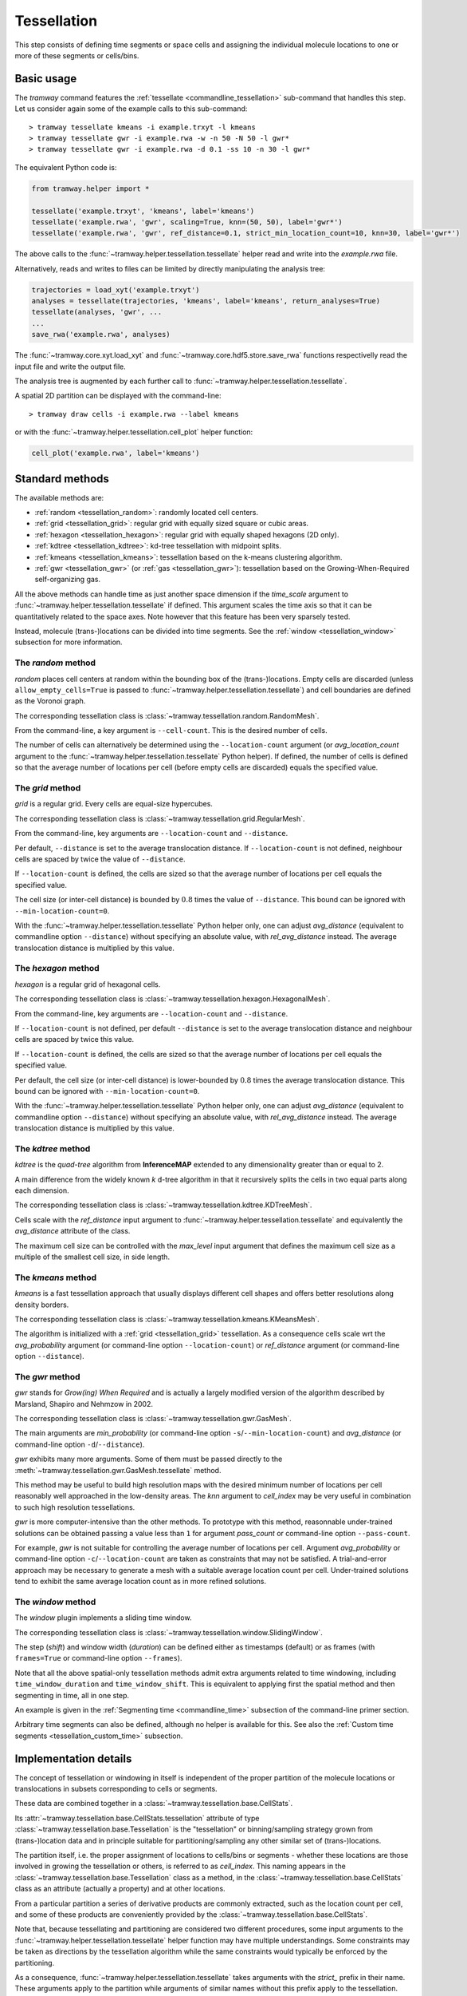 .. _tessellation:

Tessellation
============

This step consists of defining time segments or space cells and assigning the individual molecule locations to one or more of these segments or cells/bins.

Basic usage
-----------

The *tramway* command features the :ref:`tessellate <commandline_tessellation>` sub-command that handles this step.
Let us consider again some of the example calls to this sub-command::

	> tramway tessellate kmeans -i example.trxyt -l kmeans
	> tramway tessellate gwr -i example.rwa -w -n 50 -N 50 -l gwr*
	> tramway tessellate gwr -i example.rwa -d 0.1 -ss 10 -n 30 -l gwr*


The equivalent Python code is:

.. code-block:: python

	from tramway.helper import *

	tessellate('example.trxyt', 'kmeans', label='kmeans')
	tessellate('example.rwa', 'gwr', scaling=True, knn=(50, 50), label='gwr*')
	tessellate('example.rwa', 'gwr', ref_distance=0.1, strict_min_location_count=10, knn=30, label='gwr*')


The above calls to the :func:`~tramway.helper.tessellation.tessellate` helper read and write into the *example.rwa* file.

Alternatively, reads and writes to files can be limited by directly manipulating the analysis tree:

.. code-block:: python

	trajectories = load_xyt('example.trxyt')
	analyses = tessellate(trajectories, 'kmeans', label='kmeans', return_analyses=True)
	tessellate(analyses, 'gwr', ...
	...
	save_rwa('example.rwa', analyses)


The :func:`~tramway.core.xyt.load_xyt` and :func:`~tramway.core.hdf5.store.save_rwa` functions respectivelly read the input file and write the output file.

The analysis tree is augmented by each further call to :func:`~tramway.helper.tessellation.tessellate`.

A spatial 2D partition can be displayed with the command-line::

	> tramway draw cells -i example.rwa --label kmeans

or with the :func:`~tramway.helper.tessellation.cell_plot` helper function:

.. code-block:: python

	cell_plot('example.rwa', label='kmeans')


Standard methods
----------------

The available methods are:

* :ref:`random <tessellation_random>`: randomly located cell centers.
* :ref:`grid <tessellation_grid>`: regular grid with equally sized square or cubic areas.
* :ref:`hexagon <tessellation_hexagon>`: regular grid with equally shaped hexagons (2D only).
* :ref:`kdtree <tessellation_kdtree>`: kd-tree tessellation with midpoint splits.
* :ref:`kmeans <tessellation_kmeans>`: tessellation based on the k-means clustering algorithm.
* :ref:`gwr <tessellation_gwr>` (or :ref:`gas <tessellation_gwr>`): tessellation based on the Growing-When-Required self-organizing gas.

All the above methods can handle time as just another space dimension if the `time_scale` argument to :func:`~tramway.helper.tessellation.tessellate` if defined.
This argument scales the time axis so that it can be quantitatively related to the space axes.
Note however that this feature has been very sparsely tested.

Instead, molecule (trans-)locations can be divided into time segments.
See the :ref:`window <tessellation_window>` subsection for more information.


.. _tessellation_random:

The *random* method
^^^^^^^^^^^^^^^^^^^

*random* places cell centers at random within the bounding box of the (trans-)locations.
Empty cells are discarded (unless ``allow_empty_cells=True`` is passed to :func:`~tramway.helper.tessellation.tessellate`) and cell boundaries are defined as the Voronoi graph.

The corresponding tessellation class is :class:`~tramway.tessellation.random.RandomMesh`.

From the command-line, a key argument is ``--cell-count``.
This is the desired number of cells.

The number of cells can alternatively be determined using the ``--location-count`` argument (or `avg_location_count` argument to the :func:`~tramway.helper.tessellation.tessellate` Python helper).
If defined, the number of cells is defined so that the average number of locations per cell (before empty cells are discarded) equals the specified value.

.. _tessellation_grid:

The *grid* method
^^^^^^^^^^^^^^^^^

*grid* is a regular grid. Every cells are equal-size hypercubes.

The corresponding tessellation class is :class:`~tramway.tessellation.grid.RegularMesh`.

From the command-line, key arguments are ``--location-count`` and ``--distance``.

Per default, ``--distance`` is set to the average translocation distance.
If ``--location-count`` is not defined, neighbour cells are spaced by twice the value of ``--distance``.

If ``--location-count`` is defined, the cells are sized so that the average number of locations per cell equals the specified value.

The cell size (or inter-cell distance) is bounded by :math:`0.8` times the value of ``--distance``.
This bound can be ignored with ``--min-location-count=0``.

With the :func:`~tramway.helper.tessellation.tessellate` Python helper only, one can adjust `avg_distance` (equivalent to commandline option ``--distance``) without specifying an absolute value, with `rel_avg_distance` instead.
The average translocation distance is multiplied by this value.


.. _tessellation_hexagon:

The *hexagon* method
^^^^^^^^^^^^^^^^^^^^

*hexagon* is a regular grid of hexagonal cells.

The corresponding tessellation class is :class:`~tramway.tessellation.hexagon.HexagonalMesh`.

From the command-line, key arguments are ``--location-count`` and ``--distance``.

If ``--location-count`` is not defined, per default ``--distance`` is set to the average translocation distance and neighbour cells are spaced by twice this value.

If ``--location-count`` is defined, the cells are sized so that the average number of locations per cell equals the specified value.

Per default, the cell size (or inter-cell distance) is lower-bounded by :math:`0.8` times the average translocation distance.
This bound can be ignored with ``--min-location-count=0``.

With the :func:`~tramway.helper.tessellation.tessellate` Python helper only, one can adjust `avg_distance` (equivalent to commandline option ``--distance``) without specifying an absolute value, with `rel_avg_distance` instead.
The average translocation distance is multiplied by this value.


.. _tessellation_kdtree:

The *kdtree* method
^^^^^^^^^^^^^^^^^^^

*kdtree* is the *quad-tree* algorithm from **InferenceMAP** extended to any dimensionality greater than or equal to 2.

A main difference from the widely known *k* d-tree algorithm in that it recursively splits the cells in two equal parts along each dimension.

The corresponding tessellation class is :class:`~tramway.tessellation.kdtree.KDTreeMesh`.

Cells scale with the `ref_distance` input argument to :func:`~tramway.helper.tessellation.tessellate` and equivalently the `avg_distance` attribute of the class.

The maximum cell size can be controlled with the `max_level` input argument that defines the maximum cell size as a multiple of the smallest cell size, in side length.


.. _tessellation_kmeans:

The *kmeans* method
^^^^^^^^^^^^^^^^^^^

*kmeans* is a fast tessellation approach that usually displays different cell shapes and offers better resolutions along density borders.

The corresponding tessellation class is :class:`~tramway.tessellation.kmeans.KMeansMesh`.

The algorithm is initialized with a :ref:`grid <tessellation_grid>` tessellation.
As a consequence cells scale wrt the `avg_probability` argument (or command-line option ``--location-count``) or `ref_distance` argument (or command-line option ``--distance``).


.. _tessellation_gwr:

The *gwr* method
^^^^^^^^^^^^^^^^

*gwr* stands for *Grow(ing) When Required* and is actually a largely modified version of the algorithm described by Marsland, Shapiro and Nehmzow in 2002.

The corresponding tessellation class is :class:`~tramway.tessellation.gwr.GasMesh`.

The main arguments are `min_probability` (or command-line option ``-s``/``--min-location-count``) and `avg_distance` (or command-line option ``-d``/``--distance``).

*gwr* exhibits many more arguments.
Some of them must be passed directly to the :meth:`~tramway.tessellation.gwr.GasMesh.tessellate` method.

This method may be useful to build high resolution maps with the desired minimum number of locations per cell reasonably well approached in the low-density areas. 
The `knn` argument to `cell_index` may be very useful in combination to such high resolution tessellations.

*gwr* is more computer-intensive than the other methods.
To prototype with this method, reasonnable under-trained solutions can be obtained passing a value less than ``1`` for argument `pass_count` or command-line option ``--pass-count``.

For example, *gwr* is not suitable for controlling the average number of locations per cell.
Argument `avg_probability` or command-line option ``-c``/``--location-count`` are taken as constraints that may not be satisfied.
A trial-and-error approach may be necessary to generate a mesh with a suitable average location count per cell.
Under-trained solutions tend to exhibit the same average location count as in more refined solutions.


.. _tessellation_window:

The *window* method
^^^^^^^^^^^^^^^^^^^

The *window* plugin implements a sliding time window.

The corresponding tessellation class is :class:`~tramway.tessellation.window.SlidingWindow`.

The step (`shift`) and window width (`duration`) can be defined either as timestamps (default) or as
frames (with ``frames=True`` or command-line option ``--frames``).

Note that all the above spatial-only tessellation methods admit extra arguments related to time windowing, including ``time_window_duration`` and ``time_window_shift``.
This is equivalent to applying first the spatial method and then segmenting in time, all in one step.

An example is given in the :ref:`Segmenting time <commandline_time>` subsection of the command-line primer section.

Arbitrary time segments can also be defined, although no helper is available for this.
See also the :ref:`Custom time segments <tessellation_custom_time>` subsection.


Implementation details
----------------------

The concept of tessellation or windowing in itself is independent of the proper partition of the molecule locations or translocations in subsets corresponding to cells or segments.

These data are combined together in a :class:`~tramway.tessellation.base.CellStats`.

Its :attr:`~tramway.tessellation.base.CellStats.tessellation` attribute of type :class:`~tramway.tessellation.base.Tessellation` is the "tessellation" or binning/sampling strategy grown from (trans-)location data and in principle suitable for partitioning/sampling any other similar set of (trans-)locations.

The partition itself, i.e. the proper assignment of locations to cells/bins or segments - whether these locations are those involved in growing the tessellation or others, is referred to as *cell_index*.
This naming appears in the :class:`~tramway.tessellation.base.Tessellation` class as a method, in the :class:`~tramway.tessellation.base.CellStats` class as an attribute (actually a property) and at other locations.

From a particular partition a series of derivative products are commonly extracted, such as the location count per cell, and some of these products are conveniently provided by the :class:`~tramway.tessellation.base.CellStats`.

Note that, because tessellating and partitioning are considered two different procedures, some input arguments to the :func:`~tramway.helper.tessellation.tessellate` helper function may have multiple understandings.
Some constraints may be taken as directions by the tessellation algorithm while the same constraints would typically be enforced by the partitioning.

As a consequence, :func:`~tramway.helper.tessellation.tessellate` takes arguments with the *strict_* prefix in their name.
These arguments apply to the partition while arguments of similar names without this prefix apply to the tessellation.


Advanced methods
----------------

Tessellation nesting
^^^^^^^^^^^^^^^^^^^^

Each cell of a tessellation can be tessellated again.

This is made possible by the :class:`~tramway.tessellation.nesting.NestedTessellations` class.

The command-line also supports this extension.
This can be useful for example to independently tessellate the space in each time segment::

	> tramway tessellate window -i example.trxyt --shift 1 --duration 2 --output-label 2s_win
	> tramway tessellate gwr -i example.rwa --input-label 2s_win --output-label windowed_gwr


Custom cell centers
^^^^^^^^^^^^^^^^^^^

To define specific centroids and partition using `knn`, no explicit cells are needed.

The :mod:`~tramway.tessellation` package exposes basic classes such as :class:`~tramway.tessellation.base.Delaunay` and :class:`~tramway.tessellation.base.Voronoi`.

Both can be used to implemented such a use case:

.. code-block:: python

	from tramway.core import *
	from tramway.core.hdf5 import *
	from tramway.tessellation import *
	from numpy.random import rand
	from pandas import DataFrame

	n_centroids = 100
	n_nearest_neighbours = 50

	space_columns = ['x', 'y']

	# load the trajectories
	translocations = load_xyt('example.trxyt')

	# find the bounding box
	coordinates = translocations[space_columns]
	xmin, xmax = coordinates.min(axis=0).values, coordinates.max(axis=0).values

	# pick some centroids within the bounding box
	centroids = rand(n_centroids, len(space_columns))
	centroids *= xmax - xmin
	centroids += xmin
	centroids = DataFrame(data=centroids, columns=space_columns)

	# grow the tessellation
	tessellation = Delaunay()
	tessellation.tessellate(centroids)

	# find the nearest neighbours
	cells = CellStats(translocations, tessellation)
	cells.cell_index = tessellation.cell_index(translocations,
		knn=(n_nearest_neighbours, n_nearest_neighbours)) # knn is (min, max)

	# assemble the analysis tree
	analyses = Analyses(translocations)
	analyses.add(cells, label='random centroids')

	# save it to a file
	save_rwa('example.rwa', analyses)


The above example illustrates how to explicitly define cell centers.
The specific case of random cell centers can be implemented using the '*random*' plugin instead:

.. code-block:: python

    from tramway.helper import *

    n_centroids = 100
    n_nearest_neighbours = 50

    tessellate('example. trxyt', 'random', cell_count=n_centroids,
        knn=(n_nearest_neighbours, n_nearest_neighbours), label='random centroids')


.. _tessellation_custom_time:

Custom time segments
^^^^^^^^^^^^^^^^^^^^

The :class:`~tramway.tessellation.time.TimeLattice` class is more flexible than the :class:`~tramway.tessellation.window.SlidingWindow` class in that it admits arbitrary time segments.

The following example makes contiguous segments such that the total location count per segment is at least equal to a defined amount:

.. code-block:: python

	from tramway.helper import *
	import numpy

	min_location_count_per_segment = 10000

	time_column = 't'

	# load the trajectories
	translocations = load_xyt('example.trxyt')

	# count the rows (or locations) along time
	timestamps = translocations[time_column].values
	ts, counts = numpy.unique(timestamps, return_counts=True)

	# pick the segment bounds
	index = 0
	bounds = [ts[index]]
	while index < counts.size:
		count = 0
		while count < min_location_count_per_segment:
			count += counts[index]
			index += 1
			if index == counts.size:
				break
		if index == counts.size: # or similarly if count < min_location_count_per_segment:
			pass # let the loop end
		else:
			bounds.append(ts[index])

	# grow a spatial tessellation
	static_cells = tessellate(translocations, 'kmeans')

	# associate the segments
	segments = numpy.c_[bounds[:-1], bounds[1:]]
	dynamic_cells = with_time_lattice(static_cells, segments)


The same example with different spatial tessellations for each segment can be implemented with the help of tessellation nesting.

If maps are inferred on such a tessellation, separate maps will be generated for each segment.
These maps can be individualized as follows:

.. code-block:: python

	# infer the diffusivity
	diffusivity_maps = infer(dynamic_cells, 'D')

	# slice the maps (one map per segment) to plot each of them
	for diffusivity_map in dynamic_cells.tessellation.split_frames(diffusivity_maps):
		map_plot(diffusivity_map, cells=static_cells)

	# assemble the analysis tree
	analyses = Analyses(translocations)
	analyses.add(dynamic_cells, label='time-windowed cells', \
			comment='count-normalized kmeans tessellation')
	analyses['time-windowed cells'].add(diffusivity_maps, label='D', \
			comment='diffusivity (D mode)')


